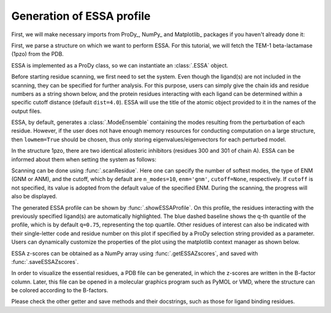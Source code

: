 .. _essa_profile:

Generation of ESSA profile 
===============================================================================

First, we will make necessary imports from ProDy_, NumPy_ and Matplotlib_
packages if you haven't already done it:

.. ipython:: python

    from prody import *
    from numpy import *
    from matplotlib.pyplot import *
    ion()


First, we parse a structure on which we want to perform ESSA. 
For this tutorial, we will fetch the TEM-1 beta-lactamase (1pzo) from the PDB.

.. ipython:: python

    ag = parsePDB('1pzo', compressed=False)

ESSA is implemented as a ProDy class, so we can instantiate an :class:`.ESSA` 
object.

.. ipython:: python

    essa = ESSA()

Before starting residue scanning, we first need to set the system. Even though 
the ligand(s) are not included in the scanning, they can be specified for further 
analysis. For this purpose, users can simply give the chain ids and residue numbers 
as a string shown below, and the protein residues interacting with each ligand 
can be determined within a specific cutoff distance (default ``dist=4.0``). 
ESSA will use the title of the atomic object provided to it in the names of the 
output files.

ESSA, by default, generates a :class:`.ModeEnsemble` containing the modes 
resulting from the perturbation of each residue. However, if the user does not 
have enough memory resources for conducting computation on a large structure, 
then ``lowmem=True`` should be chosen, thus only storing eigenvalues/eigenvectors 
for each perturbed model. 

In the structure 1pzo, there are two identical allosteric inhibitors (residues 300 and 301 of chain A).
ESSA can be informed about them when setting the system as follows:

.. ipython:: python

    essa.setSystem(ag, lig='A 300 A 301')

Scanning can be done using :func:`.scanResidue`. Here one can specify the number 
of softest modes, the type of ENM (GNM or ANM), and the cutoff, which by default 
are ``n_modes=10``, ``enm='gnm'``, ``cutoff=None``, respectively. If ``cutoff`` 
is not specified, its value is adopted from the default value of the specified ENM. 
During the scanning, the progress will also be displayed.

.. ipython:: python

    essa.scanResidues()

The generated ESSA profile can be shown by :func:`.showESSAProfile`. On this profile, 
the residues interacting with the previously specified ligand(s) are automatically 
highlighted. The blue dashed baseline shows the q-th quantile of the profile, which is by 
default ``q=0.75``, representing the top quartile. Other residues of interest 
can also be indicated with their single-letter code and residue number on this plot 
if specified by a ProDy selection string provided as a parameter. Users can dynamically 
customize the properties of the plot using the matplotlib context manager as shown below.

.. ipython:: python

    with plt.style.context({'figure.figsize': (10, 5), 'figure.dpi': 300}):
        essa.showESSAProfile()

ESSA z-scores can be obtained as a NumPy array using :func:`.getESSAZscores`, and saved with 
:func:`.saveESSAZscores`.

.. ipython:: python

    essa.getESSAZscores()[:10]

.. ipython:: python

    essa.saveESSAZscores()

In order to visualize the essential residues, a PDB file can be generated, in 
which the z-scores are written in the B-factor column. Later, this file can be 
opened in a molecular graphics program such as PyMOL or VMD, where the structure 
can be colored according to the B-factors. 

.. ipython:: python

    essa.writeESSAZscoresToPDB()

Please check the other getter and save methods and their docstrings, such as those 
for ligand binding residues.